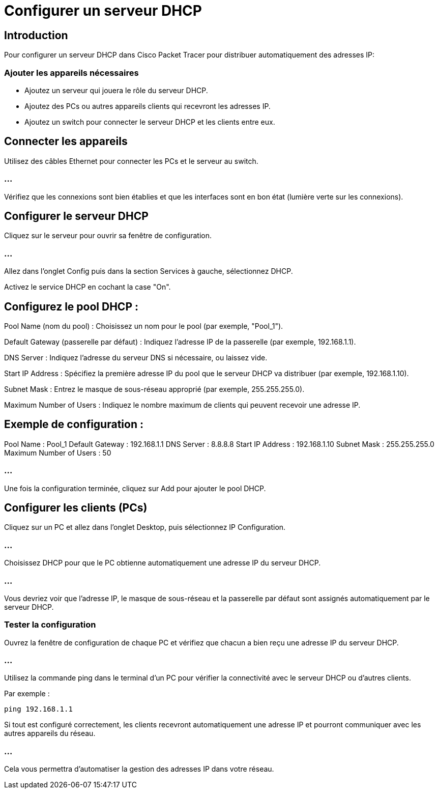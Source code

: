 = Configurer un serveur DHCP
:revealjs_theme: league
:source-highlighter: highlight.js
:icons: font

== Introduction

Pour configurer un serveur DHCP dans Cisco Packet Tracer pour distribuer automatiquement des adresses IP:

=== Ajouter les appareils nécessaires

* Ajoutez un serveur qui jouera le rôle du serveur DHCP.
* Ajoutez des PCs ou autres appareils clients qui recevront les adresses IP.
* Ajoutez un switch pour connecter le serveur DHCP et les clients entre eux.

== Connecter les appareils

Utilisez des câbles Ethernet pour connecter les PCs et le serveur au switch.

=== ...

Vérifiez que les connexions sont bien établies et que les interfaces sont en bon état (lumière verte sur les connexions).


== Configurer le serveur DHCP

Cliquez sur le serveur pour ouvrir sa fenêtre de configuration.

=== ...

Allez dans l'onglet Config puis dans la section Services à gauche, sélectionnez DHCP.

Activez le service DHCP en cochant la case "On".

== Configurez le pool DHCP :

****
Pool Name (nom du pool) : Choisissez un nom pour le pool (par exemple, "Pool_1").
****

****
Default Gateway (passerelle par défaut) : Indiquez l'adresse IP de la passerelle (par exemple, 192.168.1.1).
****

****
DNS Server : Indiquez l'adresse du serveur DNS si nécessaire, ou laissez vide.
****

****
Start IP Address : Spécifiez la première adresse IP du pool que le serveur DHCP va distribuer (par exemple, 192.168.1.10).
****

****
Subnet Mask : Entrez le masque de sous-réseau approprié (par exemple, 255.255.255.0).
****

****
Maximum Number of Users : Indiquez le nombre maximum de clients qui peuvent recevoir une adresse IP.
****


== Exemple de configuration :

Pool Name : Pool_1
Default Gateway : 192.168.1.1
DNS Server : 8.8.8.8
Start IP Address : 192.168.1.10
Subnet Mask : 255.255.255.0
Maximum Number of Users : 50

=== ...

Une fois la configuration terminée, cliquez sur Add pour ajouter le pool DHCP.


== Configurer les clients (PCs)

Cliquez sur un PC et allez dans l'onglet Desktop, puis sélectionnez IP Configuration.

=== ...

Choisissez DHCP pour que le PC obtienne automatiquement une adresse IP du serveur DHCP.


=== ...

Vous devriez voir que l'adresse IP, le masque de sous-réseau et la passerelle par défaut sont assignés automatiquement par le serveur DHCP.


=== Tester la configuration

Ouvrez la fenêtre de configuration de chaque PC et vérifiez que chacun a bien reçu une adresse IP du serveur DHCP.

=== ...

Utilisez la commande ping dans le terminal d'un PC pour vérifier la connectivité avec le serveur DHCP ou d'autres clients. 

Par exemple :
[source, bash]
----
ping 192.168.1.1
----


Si tout est configuré correctement, les clients recevront automatiquement une adresse IP et pourront communiquer avec les autres appareils du réseau.

=== ...

Cela vous permettra d'automatiser la gestion des adresses IP dans votre réseau.